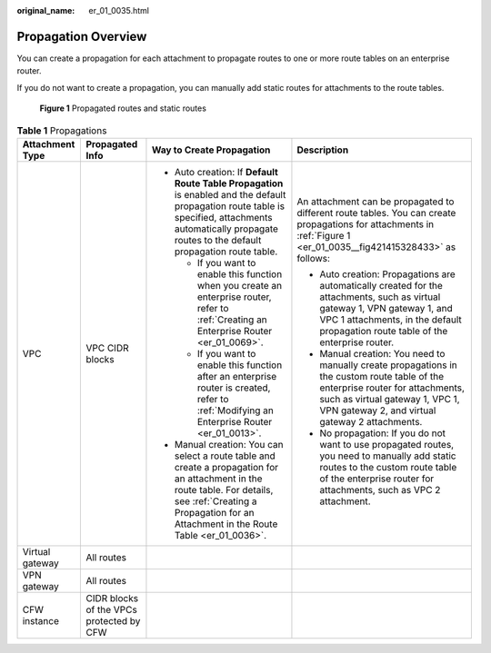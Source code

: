 :original_name: er_01_0035.html

.. _er_01_0035:

Propagation Overview
====================

You can create a propagation for each attachment to propagate routes to one or more route tables on an enterprise router.

If you do not want to create a propagation, you can manually add static routes for attachments to the route tables.

.. _er_01_0035__fig421415328433:

.. figure:: /_static/images/en-us_image_0000001477172813.png
   :alt: **Figure 1** Propagated routes and static routes

   **Figure 1** Propagated routes and static routes

.. table:: **Table 1** Propagations

   +-----------------+------------------------------------------+-------------------------------------------------------------------------------------------------------------------------------------------------------------------------------------------------------------------+----------------------------------------------------------------------------------------------------------------------------------------------------------------------------------------------------------------------+
   | Attachment Type | Propagated Info                          | Way to Create Propagation                                                                                                                                                                                         | Description                                                                                                                                                                                                          |
   +=================+==========================================+===================================================================================================================================================================================================================+======================================================================================================================================================================================================================+
   | VPC             | VPC CIDR blocks                          | -  Auto creation: If **Default Route Table Propagation** is enabled and the default propagation route table is specified, attachments automatically propagate routes to the default propagation route table.      | An attachment can be propagated to different route tables. You can create propagations for attachments in :ref:`Figure 1 <er_01_0035__fig421415328433>` as follows:                                                  |
   |                 |                                          |                                                                                                                                                                                                                   |                                                                                                                                                                                                                      |
   |                 |                                          |    -  If you want to enable this function when you create an enterprise router, refer to :ref:`Creating an Enterprise Router <er_01_0069>`.                                                                       | -  Auto creation: Propagations are automatically created for the attachments, such as virtual gateway 1, VPN gateway 1, and VPC 1 attachments, in the default propagation route table of the enterprise router.      |
   |                 |                                          |    -  If you want to enable this function after an enterprise router is created, refer to :ref:`Modifying an Enterprise Router <er_01_0013>`.                                                                     | -  Manual creation: You need to manually create propagations in the custom route table of the enterprise router for attachments, such as virtual gateway 1, VPC 1, VPN gateway 2, and virtual gateway 2 attachments. |
   |                 |                                          |                                                                                                                                                                                                                   | -  No propagation: If you do not want to use propagated routes, you need to manually add static routes to the custom route table of the enterprise router for attachments, such as VPC 2 attachment.                 |
   |                 |                                          | -  Manual creation: You can select a route table and create a propagation for an attachment in the route table. For details, see :ref:`Creating a Propagation for an Attachment in the Route Table <er_01_0036>`. |                                                                                                                                                                                                                      |
   +-----------------+------------------------------------------+-------------------------------------------------------------------------------------------------------------------------------------------------------------------------------------------------------------------+----------------------------------------------------------------------------------------------------------------------------------------------------------------------------------------------------------------------+
   | Virtual gateway | All routes                               |                                                                                                                                                                                                                   |                                                                                                                                                                                                                      |
   +-----------------+------------------------------------------+-------------------------------------------------------------------------------------------------------------------------------------------------------------------------------------------------------------------+----------------------------------------------------------------------------------------------------------------------------------------------------------------------------------------------------------------------+
   | VPN gateway     | All routes                               |                                                                                                                                                                                                                   |                                                                                                                                                                                                                      |
   +-----------------+------------------------------------------+-------------------------------------------------------------------------------------------------------------------------------------------------------------------------------------------------------------------+----------------------------------------------------------------------------------------------------------------------------------------------------------------------------------------------------------------------+
   | CFW instance    | CIDR blocks of the VPCs protected by CFW |                                                                                                                                                                                                                   |                                                                                                                                                                                                                      |
   +-----------------+------------------------------------------+-------------------------------------------------------------------------------------------------------------------------------------------------------------------------------------------------------------------+----------------------------------------------------------------------------------------------------------------------------------------------------------------------------------------------------------------------+
